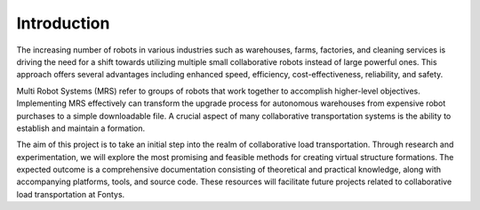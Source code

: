 Introduction
------------
The increasing number of robots in various industries such as warehouses, farms, factories, and cleaning services is driving the need for a shift towards utilizing multiple small collaborative robots instead of large powerful ones. This approach offers several advantages including enhanced speed, efficiency, cost-effectiveness, reliability, and safety.

Multi Robot Systems (MRS) refer to groups of robots that work together to accomplish higher-level objectives. Implementing MRS effectively can transform the upgrade process for autonomous warehouses from expensive robot purchases to a simple downloadable file. A crucial aspect of many collaborative transportation systems is the ability to establish and maintain a formation.

The aim of this project is to take an initial step into the realm of collaborative load transportation. Through research and experimentation, we will explore the most promising and feasible methods for creating virtual structure formations. The expected outcome is a comprehensive documentation consisting of theoretical and practical knowledge, along with accompanying platforms, tools, and source code. These resources will facilitate future projects related to collaborative load transportation at Fontys.